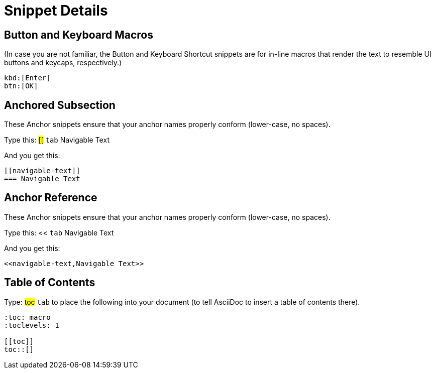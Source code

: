 = Snippet Details

[[btn]]
== Button and Keyboard Macros

(In case you are not familiar, the Button and Keyboard Shortcut snippets are for in-line macros that render the text to resemble UI buttons and keycaps, respectively.)

----
kbd:[Enter]
btn:[OK]
----


[[anchored-subsection]]
== Anchored Subsection

These Anchor snippets ensure that your anchor names properly conform (lower-case, no spaces).

Type this: ##[[## `tab` Navigable Text

And you get this:
----
[[navigable-text]]
=== Navigable Text
----

[[anchor-reference]]
== Anchor Reference

These Anchor snippets ensure that your anchor names properly conform (lower-case, no spaces).

Type this: << `tab` Navigable Text

And you get this:
----
<<navigable-text,Navigable Text>>
----


[[toc]]
== Table of Contents

Type: ##toc## `tab` to place the following into your document (to tell AsciiDoc to insert a table of contents there).

----
:toc: macro
:toclevels: 1

[[toc]]
toc::[]
----

